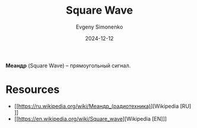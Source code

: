 :PROPERTIES:
:ID:       a5afa1a6-2e06-4449-83d7-06ed9fbb833c
:END:
#+TITLE: Square Wave
#+AUTHOR: Evgeny Simonenko
#+LANGUAGE: Russian
#+LICENSE: CC BY-SA 4.0
#+DATE: 2024-12-12
#+FILETAGS: :electronics:

*Меандр* (Square Wave) -- прямоугольный сигнал.

* Resources

- [[https://ru.wikipedia.org/wiki/Меандр_(радиотехника)][Wikipedia [RU]​]]
- [[https://en.wikipedia.org/wiki/Square_wave][Wikipedia [EN]​]]
